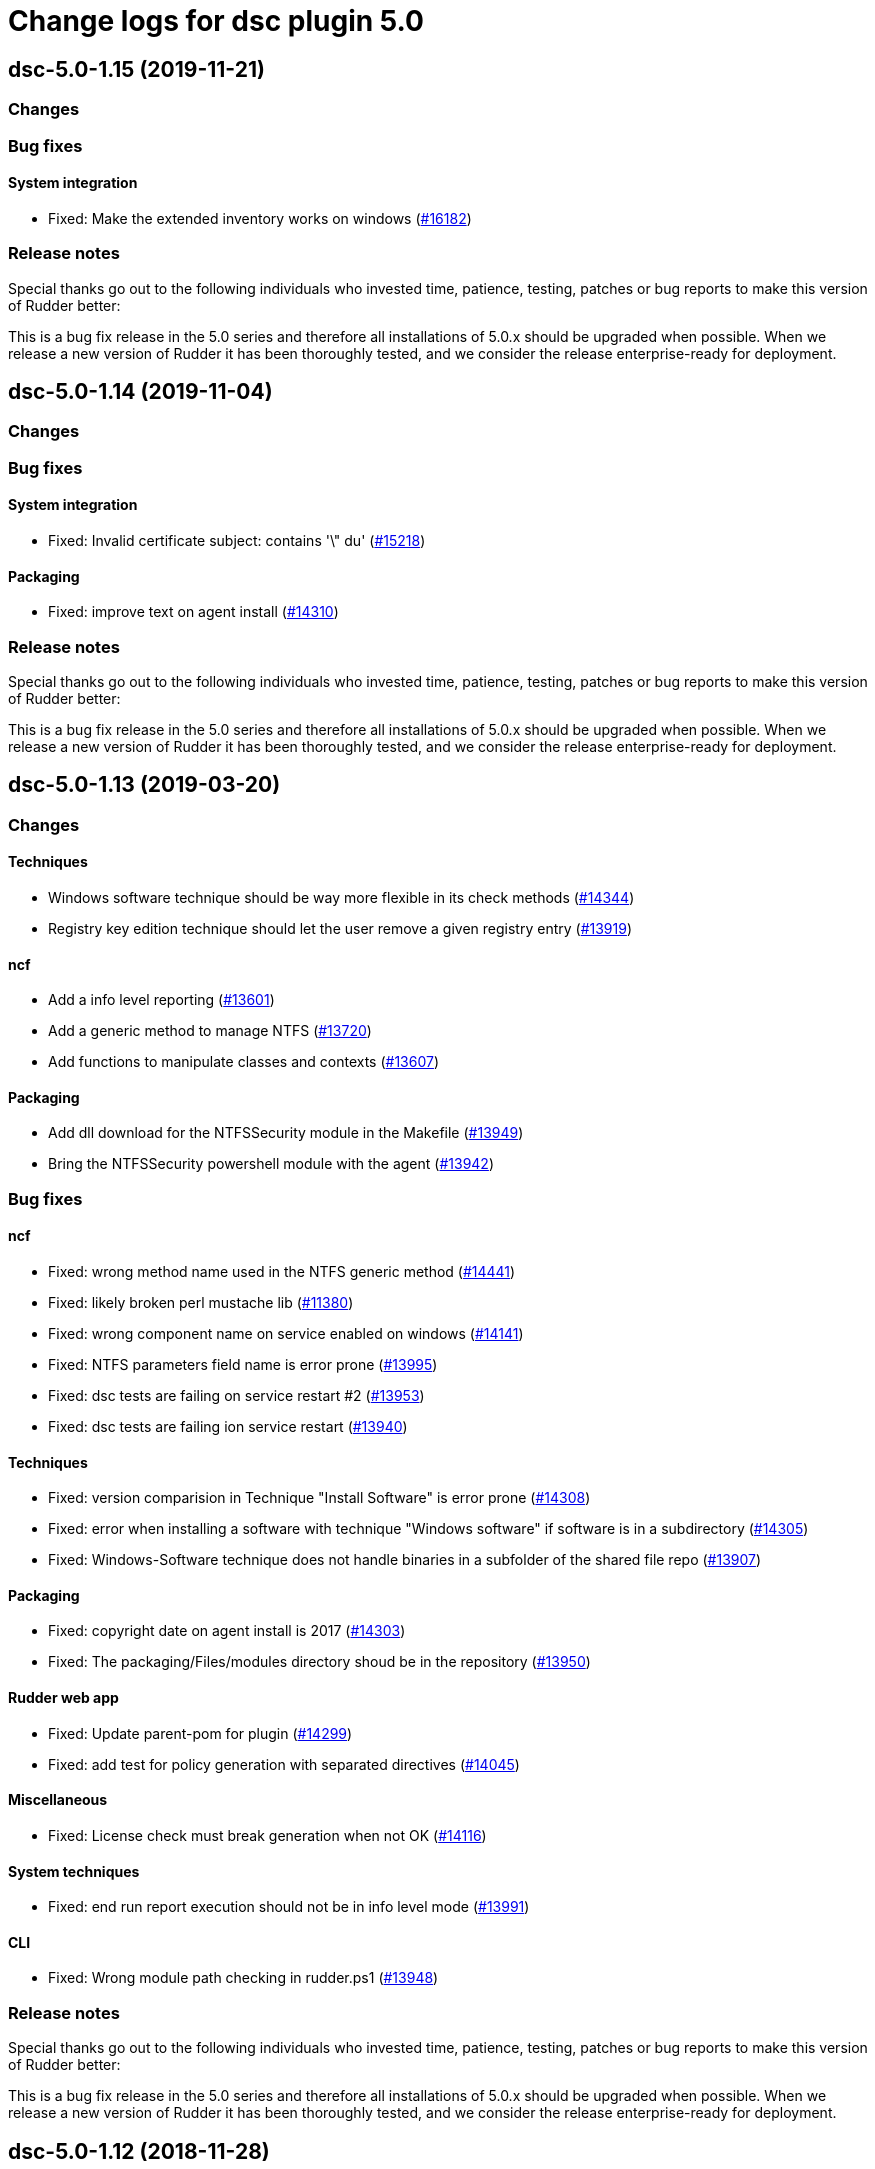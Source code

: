 = Change logs for dsc plugin 5.0

== dsc-5.0-1.15 (2019-11-21)

=== Changes

=== Bug fixes

==== System integration

* Fixed: Make the extended inventory works on windows
    (https://issues.rudder.io/issues/16182[#16182])

=== Release notes

Special thanks go out to the following individuals who invested time, patience, testing, patches or bug reports to make this version of Rudder better:


This is a bug fix release in the 5.0 series and therefore all installations of 5.0.x should be upgraded when possible. When we release a new version of Rudder it has been thoroughly tested, and we consider the release enterprise-ready for deployment.

== dsc-5.0-1.14 (2019-11-04)

=== Changes

=== Bug fixes

==== System integration

* Fixed: Invalid certificate subject: contains '\" du'
    (https://issues.rudder.io/issues/15218[#15218])

==== Packaging

* Fixed: improve text on agent install
    (https://issues.rudder.io/issues/14310[#14310])

=== Release notes

Special thanks go out to the following individuals who invested time, patience, testing, patches or bug reports to make this version of Rudder better:


This is a bug fix release in the 5.0 series and therefore all installations of 5.0.x should be upgraded when possible. When we release a new version of Rudder it has been thoroughly tested, and we consider the release enterprise-ready for deployment.

== dsc-5.0-1.13 (2019-03-20)

=== Changes

==== Techniques

* Windows software technique should be way more flexible in its check methods
    (https://issues.rudder.io/issues/14344[#14344])
* Registry key edition technique should let the user remove a given registry entry
    (https://issues.rudder.io/issues/13919[#13919])

==== ncf

* Add a info level reporting
    (https://issues.rudder.io/issues/13601[#13601])
* Add a generic method to manage NTFS
    (https://issues.rudder.io/issues/13720[#13720])
* Add functions to manipulate classes and contexts
    (https://issues.rudder.io/issues/13607[#13607])

==== Packaging

* Add dll download for the NTFSSecurity module in the Makefile
    (https://issues.rudder.io/issues/13949[#13949])
* Bring the NTFSSecurity powershell module with the agent
    (https://issues.rudder.io/issues/13942[#13942])

=== Bug fixes

==== ncf

* Fixed: wrong method name used in the NTFS generic method
    (https://issues.rudder.io/issues/14441[#14441])
* Fixed: likely broken perl mustache lib
    (https://issues.rudder.io/issues/11380[#11380])
* Fixed: wrong component name on service enabled on windows
    (https://issues.rudder.io/issues/14141[#14141])
* Fixed: NTFS parameters field name is error prone
    (https://issues.rudder.io/issues/13995[#13995])
* Fixed: dsc tests are failing on service restart #2
    (https://issues.rudder.io/issues/13953[#13953])
* Fixed: dsc tests are failing ion service restart
    (https://issues.rudder.io/issues/13940[#13940])

==== Techniques

* Fixed: version comparision in Technique "Install Software" is error prone
    (https://issues.rudder.io/issues/14308[#14308])
* Fixed: error when installing a software with technique "Windows software" if software is in a subdirectory
    (https://issues.rudder.io/issues/14305[#14305])
* Fixed: Windows-Software technique does not handle binaries in a subfolder of the shared file repo
    (https://issues.rudder.io/issues/13907[#13907])

==== Packaging

* Fixed: copyright date on agent install is 2017
    (https://issues.rudder.io/issues/14303[#14303])
* Fixed: The packaging/Files/modules directory shoud be in the repository
    (https://issues.rudder.io/issues/13950[#13950])

==== Rudder web app

* Fixed: Update parent-pom for plugin
    (https://issues.rudder.io/issues/14299[#14299])
* Fixed: add test for policy generation with separated directives
    (https://issues.rudder.io/issues/14045[#14045])

==== Miscellaneous

* Fixed:  License check must break generation when not OK
    (https://issues.rudder.io/issues/14116[#14116])

==== System techniques

* Fixed: end run report execution should not be in info level mode
    (https://issues.rudder.io/issues/13991[#13991])

==== CLI

* Fixed: Wrong module path checking in rudder.ps1
    (https://issues.rudder.io/issues/13948[#13948])

=== Release notes

Special thanks go out to the following individuals who invested time, patience, testing, patches or bug reports to make this version of Rudder better:


This is a bug fix release in the 5.0 series and therefore all installations of 5.0.x should be upgraded when possible. When we release a new version of Rudder it has been thoroughly tested, and we consider the release enterprise-ready for deployment.

== dsc-5.0-1.12 (2018-11-28)

=== Changes

==== Techniques

* Full path details to shared-folders in WebUI for ``File copy from
Rudder Shared Folder'' (https://issues.rudder.io/issues/13818[#13818])

==== CLI

* Add a global variable to check if the verbose mode is active
(https://issues.rudder.io/issues/13600[#13600])

=== Bug fixes

==== System integration

* Fixed: agent is not correctly running
(https://issues.rudder.io/issues/13905[#13905])

==== System techniques

* Fixed: inventory is not generated at install, because of a path issue
to make the signature (https://issues.rudder.io/issues/13904[#13904])
* Fixed: Rudder agent does not manage the inventory task
(https://issues.rudder.io/issues/13617[#13617])
* Fixed: Rudder agent scheduled task is not working due to encoding
problem (https://issues.rudder.io/issues/13616[#13616])

==== CLI

* Fixed: set culture fails on 2008R2
(https://issues.rudder.io/issues/11179[#11179])
* Fixed: Do not display curl output when sending an inventory
(https://issues.rudder.io/issues/11012[#11012])
* Fixed: ``rudder agent run -u'' does not work properly on dsc
(https://issues.rudder.io/issues/13620[#13620])

==== Inventory

* Fixed: Windows VM on Redhat Openstack Nova compute QEMU virtual
machines are seen as physical
(https://issues.rudder.io/issues/11737[#11737])

=== Release notes

Special thanks go out to the following individuals who invested time,
patience, testing, patches or bug reports to make this version of Rudder
better:

* Ilan COSTA

This is a bug fix release in the 5.0 series and therefore all
installations of 5.0.x should be upgraded when possible. When we release
a new version of Rudder it has been thoroughly tested, and we consider
the release enterprise-ready for deployment.

== dsc-5.0-1.11 (2018-11-28)

=== Changes

==== Rudder web app

* Adapt DSC plujgin with 5.0 changes
(https://issues.rudder.io/issues/13605[#13605])
* Remove spring usage for plugin definition
(https://issues.rudder.io/issues/13039[#13039])

=== Bug fixes

=== Release notes

Special thanks go out to the following individuals who invested time,
patience, testing, patches or bug reports to make this version of Rudder
better:

This is a bug fix release in the 5.0 series and therefore all
installations of 5.0.x should be upgraded when possible. When we release
a new version of Rudder it has been thoroughly tested, and we consider
the release enterprise-ready for deployment.
